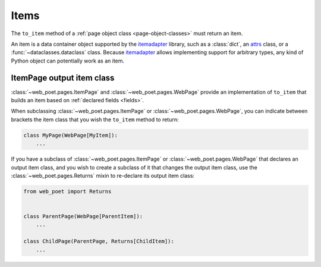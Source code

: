 .. _items:

=====
Items
=====

The ``to_item`` method of a :ref:`page object class <page-object-classes>` must
return an item.

An item is a data container object supported by the itemadapter_ library, such
as a :class:`dict`, an attrs_ class, or a :func:`~dataclasses.dataclass`
class. Because itemadapter_ allows implementing support for arbitrary types,
any kind of Python object can potentially work as an item.

.. _attrs: https://www.attrs.org/en/stable/
.. _itemadapter: https://github.com/scrapy/itemadapter


ItemPage output item class
==========================

:class:`~web_poet.pages.ItemPage` and :class:`~web_poet.pages.WebPage` provide
an implementation of ``to_item`` that builds an item based on
:ref:`declared fields <fields>`.

When subclassing :class:`~web_poet.pages.ItemPage` or
:class:`~web_poet.pages.WebPage`, you can indicate between brackets the item
class that you wish the ``to_item`` method to return:

.. code-block:: python

   class MyPage(WebPage[MyItem]):
       ...

If you have a subclass of :class:`~web_poet.pages.ItemPage` or
:class:`~web_poet.pages.WebPage` that declares an output item class, and
you wish to create a subclass of it that changes the output item class, use
the :class:`~web_poet.pages.Returns` mixin to re-declare its output item class:

.. code-block:: python

   from web_poet import Returns


   class ParentPage(WebPage[ParentItem]):
       ...

   class ChildPage(ParentPage, Returns[ChildItem]):
       ...
